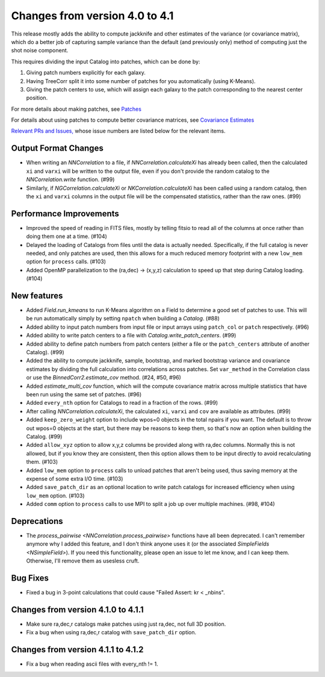 Changes from version 4.0 to 4.1
===============================

This release mostly adds the ability to compute jackknife and other estimates of
the variance (or covariance matrix), which do a better job of capturing sample
variance than the default (and previously only) method of computing just the
shot noise component.

This requires dividing the input Catalog into patches, which can be done by:

1. Giving patch numbers explicitly for each galaxy.
2. Having TreeCorr split it into some number of patches for you automatically (using K-Means).
3. Giving the patch centers to use, which will assign each galaxy to the patch corresponding
   to the nearest center position.

For more details about making patches, see `Patches
<https://rmjarvis.github.io/TreeCorr/_build/html/patches.html>`_

For details about using patches to compute better covariance matrices,
see `Covariance Estimates
<https://rmjarvis.github.io/TreeCorr/_build/html/cov.html>`_

`Relevant PRs and Issues,
<https://github.com/rmjarvis/TreeCorr/issues?q=milestone%3A%22Version+4.1%22+is%3Aclosed>`_
whose issue numbers are listed below for the relevant items.

Output Format Changes
---------------------

- When writing an `NNCorrelation` to a file, if `NNCorrelation.calculateXi` has
  already been called, then the calculated ``xi`` and ``varxi`` will be written
  to the output file, even if you don't provide the random catalog to the
  `NNCorrelation.write` function. (#99)
- Similarly, if `NGCorrelation.calculateXi` or `NKCorrelation.calculateXi` has
  been called using a random catalog, then the ``xi`` and ``varxi`` columns in
  the output file will be the compensated statistics, rather than the raw ones.
  (#99)


Performance Improvements
------------------------

- Improved the speed of reading in FITS files, mostly by telling fitsio to read
  all of the columns at once rather than doing them one at a time. (#104)
- Delayed the loading of Catalogs from files until the data is actually needed.
  Specifically, if the full catalog is never needed, and only patches are used,
  then this allows for a much reduced memory footprint with a new ``low_mem``
  option for ``process`` calls. (#103)
- Added OpenMP parallelization to the (ra,dec) -> (x,y,z) calculation to speed
  up that step during Catalog loading. (#104)


New features
------------

- Added `Field.run_kmeans` to run K-Means algorithm on a Field to determine a
  good set of patches to use.  This will be run automatically simply by setting
  ``npatch`` when building a `Catalog`. (#88)
- Added ability to input patch numbers from input file or input arrays using
  ``patch_col`` or ``patch`` respectively. (#96)
- Added ability to write patch centers to a file with `Catalog.write_patch_centers`.
  (#99)
- Added ability to define patch numbers from patch centers (either a file or
  the ``patch_centers`` attribute of another Catalog). (#99)
- Added the ability to compute jackknife, sample, bootstrap, and marked bootstrap
  variance and covariance estimates by dividing the full calculation into
  correlations across patches.  Set ``var_method`` in the Correlation class or
  use the `BinnedCorr2.estimate_cov` method. (#24, #50, #96)
- Added `estimate_multi_cov` function, which will the compute covariance
  matrix across multiple statistics that have been run using the same set of patches.
  (#96)
- Added ``every_nth`` option for Catalogs to read in a fraction of the rows.  (#99)
- After calling `NNCorrelation.calculateXi`, the calculated ``xi``, ``varxi`` and
  ``cov`` are available as attributes. (#99)
- Added ``keep_zero_weight`` option to include wpos=0 objects in the total npairs
  if you want.  The default is to throw out wpos=0 objects at the start, but there
  may be reasons to keep them, so that's now an option when building the Catalog.
  (#99)
- Added ``allow_xyz`` option to allow x,y,z columns be provided along with ra,dec
  columns.  Normally this is not allowed, but if you know they are consistent,
  then this option allows them to be input directly to avoid recalculating them.
  (#103)
- Added ``low_mem`` option to ``process`` calls to unload patches that aren't being
  used, thus saving memory at the expense of some extra I/O time. (#103)
- Added ``save_patch_dir`` as an optional location to write patch catalogs for increased
  efficiency when using ``low_mem`` option. (#103)
- Added ``comm`` option to ``process`` calls to use MPI to split a job up over
  multiple machines. (#98, #104)


Deprecations
------------

- The `process_pairwise <NNCorrelation.process_pairwise>` functions have all been
  deprecated.  I can't remember anymore why I added this feature, and I don't think
  anyone uses it (or the associated `SimpleFields <NSimpleField>`).  If you need this
  functionality, please open an issue to let me know, and I can keep them.  Otherwise,
  I'll remove them as usesless cruft.


Bug Fixes
---------

- Fixed a bug in 3-point calculations that could cause "Failed Assert: kr < _nbins".


Changes from version 4.1.0 to 4.1.1
-----------------------------------

- Make sure ra,dec,r catalogs make patches using just ra,dec, not full 3D position.
- Fix a bug when using ra,dec,r catalog with ``save_patch_dir`` option.

Changes from version 4.1.1 to 4.1.2
-----------------------------------

- Fix a bug when reading ascii files with every_nth != 1.
